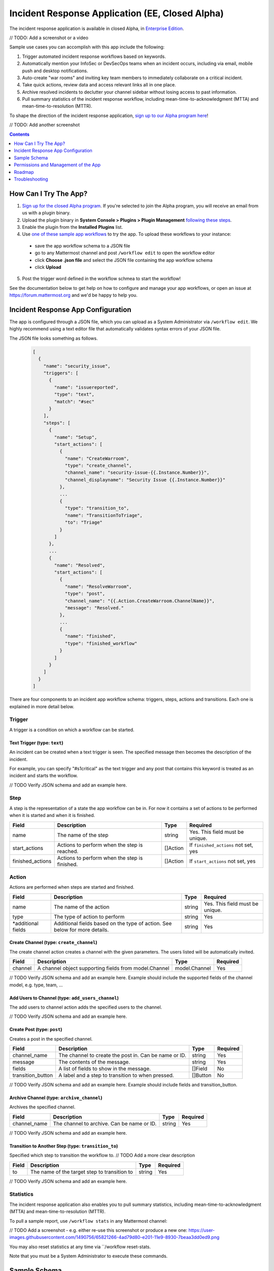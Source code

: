 Incident Response Application (EE, Closed Alpha)
------------------------------------------------------

The incident response application is available in closed Alpha, in `Enterprise Edition <https://mattermost.com/pricing/>`_.

// TODO: Add a screenshot or a video

Sample use cases you can accomplish with this app include the following:

1. Trigger automated incident response workflows based on keywords.
2. Automatically mention your InfoSec or DevSecOps teams when an incident occurs, including via email, mobile push and desktop notifications.
3. Auto-create "war rooms" and inviting key team members to immediately collaborate on a critical incident.
4. Take quick actions, review data and access relevant links all in one place.
5. Archive resolved incidents to declutter your channel sidebar without losing access to past information.
6. Pull summary statistics of the incident response workflow, including mean-time-to-acknowledgment (MTTA) and mean-time-to-resolution (MTTR).

To shape the direction of the incident response application, `sign up to our Alpha program here <https://docs.google.com/forms/d/e/1FAIpQLSf4Rr1YnofQQnKHJuL0Cgz_DaCUitt_Atik7K9KXsDefCyXlg/viewform>`_!

// TODO: Add another screenshot

.. contents:: Contents
  :backlinks: top
  :local:
  :depth: 1

How Can I Try The App?
~~~~~~~~~~~~~~~~~~~~~~~~~~~

1. `Sign up for the closed Alpha program <https://docs.google.com/forms/d/e/1FAIpQLSf4Rr1YnofQQnKHJuL0Cgz_DaCUitt_Atik7K9KXsDefCyXlg/viewform>`_. If you're selected to join the Alpha program, you will receive an email from us with a plugin binary.

2. Upload the plugin binary in **System Console > Plugins > Plugin Management** `following these steps <https://about.mattermost.com/default-plugin-uploads>`_.

3. Enable the plugin from the **Installed Plugins** list.

4. Use `one of these sample app workflows <// TODO Add a link>`_ to try the app. To upload these workflows to your instance:

 - save the app workflow schema to a JSON file
 - go to any Mattermost channel and post ``/workflow edit`` to open the workflow editor
 - click **Choose .json file** and select the JSON file containing the app workflow schema
 - click **Upload**

5. Post the trigger word defined in the workflow schmea to start the workflow!

See the documentation below to get help on how to configure and manage your app workflows, or open an issue at https://forum.mattermost.org and we'd be happy to help you.

Incident Response App Configuration
~~~~~~~~~~~~~~~~~~~~~~~~~~~~~~~~~~~~~~~

The app is configured through a JSON file, which you can upload as a System Administrator via ``/workflow edit``. We highly recommend using a text editor file that automatically validates syntax errors of your JSON file.

The JSON file looks something as follows.

  .. code-block:: json

    [
      {
        "name": "security_issue",
        "triggers": [
          {
            "name": "issuereported",
            "type": "text",
            "match": "#sec"
          }
        ],
        "steps": [
          {
            "name": "Setup",
            "start_actions": [
              {
                "name": "CreateWarroom",
                "type": "create_channel",
                "channel_name": "security-issue-{{.Instance.Number}}",
                "channel_displayname": "Security Issue {{.Instance.Number}}"
              },
              ...
              {
                "type": "transition_to",
                "name": "TransitionToTriage",
                "to": "Triage"
              }
            ]
          },
          ...
          {
            "name": "Resolved",
            "start_actions": [
              {
                "name": "ResolveWarroom",
                "type": "post",
                "channel_name": "{{.Action.CreateWarroom.ChannelName}}",
                "message": "Resolved."
              },
              ...
              {
                "name": "finished",
                "type": "finished_workflow"
              }
            ]
          }
        ]
      }
    ]

There are four components to an incident app workflow schema: triggers, steps, actions and transitions. Each one is explained in more detail below.

Trigger
^^^^^^^^^^^^^^^

A trigger is a condition on which a workflow can be started.

.. csv-table::
    :header: "Field", "Description", "Type", "Required"

    "name", "The name of the trigger", "string", "Yes. This field must be unique."
    "type", "The type of trigger. This refers to the internal name of the trigger being configured", "string, "Yes"
    "*additional fields", "Additional fields based on the type of trigger. See below for more details.", "string", "Yes"

Text Trigger (type: ``text``)
*******************************

An incident can be created when a text trigger is seen. The specified message then becomes the description of the incident.

For example, you can specify "#s1critical" as the text trigger and any post that contains this keyword is treated as an incident and starts the workflow.

.. csv-table::
    :header: "Field", "Description", "Type", "Required"

    "channel", "The channel(s) to look for the trigger. If none specified, all channels will be watched.", "[]string", "No"
    "team", "The team(s) to watch for the trigger in. If none specified, all teams will be watched.", "[]string, "No"
    "match", "The text string to match on", "string", "If ``match_regex`` not set, yes"
    "match_regex", "The regex to match on", "string", "If ``match`` not set, yes"

// TODO Verify JSON schema and add an example here.

Step
^^^^^^^^^^^^^^^

A step is the representation of a state the app workflow can be in. For now it contains a set of actions to be performed when it is started and when it is finished.

.. csv-table::
    :header: "Field", "Description", "Type", "Required"

    "name", "The name of the step", "string", "Yes. This field must be unique."
    "start_actions", "Actions to perform when the step is reached.", "[]Action", "If ``finished_actions`` not set, yes"
    "finished_actions", "Actions to perform when the step is finished.", "[]Action", "If ``start_actions`` not set, yes"

Action
^^^^^^^^^^^^^^^

Actions are performed when steps are started and finished.

.. csv-table::
    :header: "Field", "Description", "Type", "Required"

    "name", "The name of the action", "string", "Yes. This field must be unique."
    "type", "The type of action to perform", "string", "Yes"
    "*additional fields", "Additional fields based on the type of action. See below for more details.", "string", "Yes"

Create Channel (type: ``create_channel``)
*******************************************

The create channel action creates a channel with the given parameters. The users listed will be automatically invited.

.. csv-table::
    :header: "Field", "Description", "Type", "Required"

    "channel", "A channel object supporting fields from model.Channel", "model.Channel", "Yes"

// TODO Verify JSON schema and add an example here. Example should include the supported fields of the channel model, e.g. type, team, ...

Add Users to Channel (type: ``add_users_channel``)
**************************************************************

The add users to channel action adds the specified users to the channel.

.. csv-table::
    :header: "Field", "Description", "Type", "Required"

    "channel_name", "The channel to create the post in. Can be name or ID.", "model.Channel", "Yes"
    "users", "Users to add to the channel after creation. Should also accept groups when available. Can be usernames or user IDs.", "[]string, "Yes"

// TODO Verify JSON schema and add an example here.

Create Post (type: ``post``)
*******************************

Creates a post in the specified channel.

.. csv-table::
    :header: "Field", "Description", "Type", "Required"

    "channel_name", "The channel to create the post in. Can be name or ID.", "string", "Yes"
    "message", "The contents of the message.", "string", "Yes"
    "fields", "A list of fields to show in the message. ", "[]Field", "No"
    "transition_button", "A label and a step to transition to when pressed.", "[]Button", "No"

// TODO Verify JSON schema and add an example here. Example should include fields and transition_button.

Archive Channel (type: ``archive_channel``)
**********************************************

Archives the specified channel.

.. csv-table::
    :header: "Field", "Description", "Type", "Required"

    "channel_name", "The channel to archive. Can be name or ID.", "string", "Yes"

// TODO Verify JSON schema and add an example here.

Transition to Another Step (type: ``transition_to``)
******************************************************

Specified which step to transition the workflow to. // TODO Add a more clear description

.. csv-table::
    :header: "Field", "Description", "Type", "Required"

    "to", "The name of the target step to transition to", "string", "Yes"

// TODO Verify JSON schema and add an example here.

Statistics
^^^^^^^^^^^^^^^

The incident response application also enables you to pull summary statistics, including mean-time-to-acknowledgment (MTTA) and mean-time-to-resolution (MTTR).

To pull a sample report, use ``/workflow stats`` in any Mattermost channel:

// TODO Add a screenshot - e.g. either re-use this screenshot or produce a new one: https://user-images.githubusercontent.com/1490756/65821266-4ad79d80-e201-11e9-8930-7beaa3dd0ed9.png

You may also reset statistics at any time via ``/workflow reset-stats.

Note that you must be a System Administrator to execute these commands.

Sample Schema
~~~~~~~~~~~~~~~~~~~~~~~~

Below is a full sample schema with a text trigger, four steps and multiple actions including transitions.

For other sample schemas, `see here <// TODO Add other samples in https://github.com/mattermost/docs/tree/master/source/samples and link them here. See MM-18870>`_.

  .. code-block:: json

    [
      {
        "name": "security_issue",
        "triggers": [
          {
            "name": "issuereported",
            "type": "text",
            "match": "#sec"
          }
        ],
        "steps": [
          {
            "name": "Setup",
            "start_actions": [
              {
                "name": "CreateWarroom",
                "type": "create_channel",
                "channel_name": "security-issue-{{.Instance.Number}}",
                "channel_displayname": "Security Issue {{.Instance.Number}}"
              },
              {
                "name": "AddUsers",
                "type": "add_users_channel",
                "channel_name": "{{.Action.CreateWarroom.ChannelName}}",
                "users": [
                  "jon",
                  "chris"
                ]
              },
              {
                "type": "post",
                "name": "attention_post",
                "channel_name": "Town Square",
                "message": "Security issue reported. War room created: ~{{.Action.CreateWarroom.ChannelName}}"
              },
              {
                "type": "transition_to",
                "name": "TransitionToTriage",
                "to": "Triage"
              }
            ]
          },
          {
            "name": "Triage",
            "start_actions": [
              {
                "name": "TriagePost",
                "type": "post",
                "channel_name": "{{.Action.CreateWarroom.ChannelName}}",
                "message": "New issue to triage:\n ```{{.Trigger.Message}}```",
                "fields": [
                  {
                    "name": "Alert",
                    "type": "button",
                    "description": "Alert the Sysadmin to take immediate action"
                  },
                  {
                    "name": "Likelihood",
                    "description": "How likely the security issue is to be exploited.",
                    "type": "options",
                    "options": [
                      "L1",
                      "L2",
                      "L3"
                    ]
                  },
                  {
                    "name": "Impact",
                    "type": "options",
                    "description": "The impact of the security issue if exploited",
                    "options": [
                      "I1",
                      "I2",
                      "I3"
                    ]
                  },
                  {
                    "name": "Severity",
                    "type": "options",
                    "description": "Derived from Impact and Likelihood",
                    "options": [
                      "S1",
                      "S2",
                      "S3"
                    ]
                  }
                ],
                "transition_button": [
                  {
                    "label": "Triaged",
                    "description": "Move to developing a fix",
                    "to": "DevelopFix"
                  },
                  {
                    "label": "Resolved",
                    "description": "Close issue as resolved",
                    "to": "Resolved"
                  }
                ]
              }
            ],
            "finish_actions": [
              {
                "name": "TriageConfirmation",
                "type": "post",
                "channel_name": "{{.Action.CreateWarroom.ChannelName}}",
                "message": "Finished Triage"
              }
            ]
          },
          {
            "name": "DevelopFix",
            "start_actions": [
              {
                "name": "InfoPost",
                "type": "post",
                "channel_name": "{{.Action.CreateWarroom.ChannelName}}",
                "message": "Developing a fix underway. Issue information:\n\nLikelihood: {{.Action.TriagePost.Likelihood}}\nImpact: {{.Action.TriagePost.Impact}}\nSeverity: {{.Action.TriagePost.Severity}}",
                "transition_button": [
                  {
                    "label": "Triage",
                    "description": "Return to triage.",
                    "to": "Triage"
                  },
                  {
                    "label": "Resolved",
                    "description": "Close issue as resolved",
                    "to": "Resolved"
                  }
                ]
              }
            ]
          },
          {
            "name": "Resolved",
            "start_actions": [
              {
                "name": "ResolveWarroom",
                "type": "post",
                "channel_name": "{{.Action.CreateWarroom.ChannelName}}",
                "message": "Resolved."
              },
              {
                "name": "PostResolved",
                "type": "post",
                "channel_name": "town-square",
                "message": "Resolved Security Issue {{.Instance.Number}}"
              },
              {
                "name": "ArchiveSecurityChannel",
                "type": "archive_channel",
                "channel_name": "security-issue-{{.Instance.Number}}"
              },
              {
                "name": "finished",
                "type": "finished_workflow"
              }
            ]
          }
        ]
      }
    ]

Permissions and Management of the App
~~~~~~~~~~~~~~~~~~~~~~~~~~~~~~~~~~~~~~~~~~~~~~~~

Only System Administrators can edit the incident response app by uploading a JSON file via the ``/workflow edit`` command. This allows System Administrators to have full control over what app workflows are configured in a Mattermost server.

Later, permissions to allow other users to edit app workflows may be supported.

Roadmap
~~~~~~~~~~~~~~~~~~~~~~~~~~~~~~~~~~~~~~~~~~~~~~~~

The following are some of the use cases we plan to support in a future Beta or stable release:

1. Pulling remote data to, for instance, look up responders who are on duty from an external system or from AD/LDAP, and notifying them about a new incident.
2. Creating and managing workflows through the user interface instead of a JSON schema file.
3. Supporting branching and IF conditions for more complex incident management workflows.
4. Exporting all actions and conversations into a PDF for post-mortem and root cause analysis.
5. Richer analytics for measuring the effectiveness of incident response processes.
6. Deeper integrations with existing monitoring and ticketing systems for streamlined incident response management.

If you have any feedback on the incident response application, let us know at https://forum.mattermost.org.

Troubleshooting
~~~~~~~~~~~~~~~~~~

Below are common error messages and how to resolve them.

Always review your Mattermost server logs in **System Console > Server Logs** for errors with the keyword ``workflow`` for more details. If you need any help with configuring the app, let us know at https://forum.mattermost.org and we'd be happy to assist you.

``Error parsing workflow: workflow name must not be blank``
^^^^^^^^^^^^^^^^^^^^^^^^^^^^^^^^^^^^^^^^^^^^^^^^^^^^^^^^^^^^

The app workflow name is empty. Please specify a name for the app workflow and try again.

``Error parsing workflow: unable to load triggers``
^^^^^^^^^^^^^^^^^^^^^^^^^^^^^^^^^^^^^^^^^^^^^^^^^^^^^^^^^^^^

One or more of the app workflow triggers are misconfigured. For each trigger, make sure to
1. define the trigger type as ``text``;
2. specify a ``match`` or ``match_regex`` for the trigger;
3. if you specified a ``match_regex`` trigger, confirm the regex is valid.

``Error parsing workflow: ... step name must not be blank``
^^^^^^^^^^^^^^^^^^^^^^^^^^^^^^^^^^^^^^^^^^^^^^^^^^^^^^^^^^^^

At least one of the step names is empty. Please specify a name for the step and try again.

``Error parsing workflow: ... unable to load actions``
^^^^^^^^^^^^^^^^^^^^^^^^^^^^^^^^^^^^^^^^^^^^^^^^^^^^^^^^^^^^

One or more of the app workflow actions are misconfigured. For each action, make sure to

1. define the action type as one of ``add_users_channel``, ``archive_channel``, ``create_channel``, or ``post``;
2. use the correct JSON for each action type as defined earlier in this document;
3. confirm the name in ``transition_to`` actions matches the name of another step in the app workflow.

Validation errors
^^^^^^^^^^^^^^^^^^^^^^^^^^^^^^^^^^^^^^^^^^^^^^^^^^^^^^^^^^^^

The incident response app validates template variables used in the app workflow. The error message indicates which specific variable is leading to the error.

